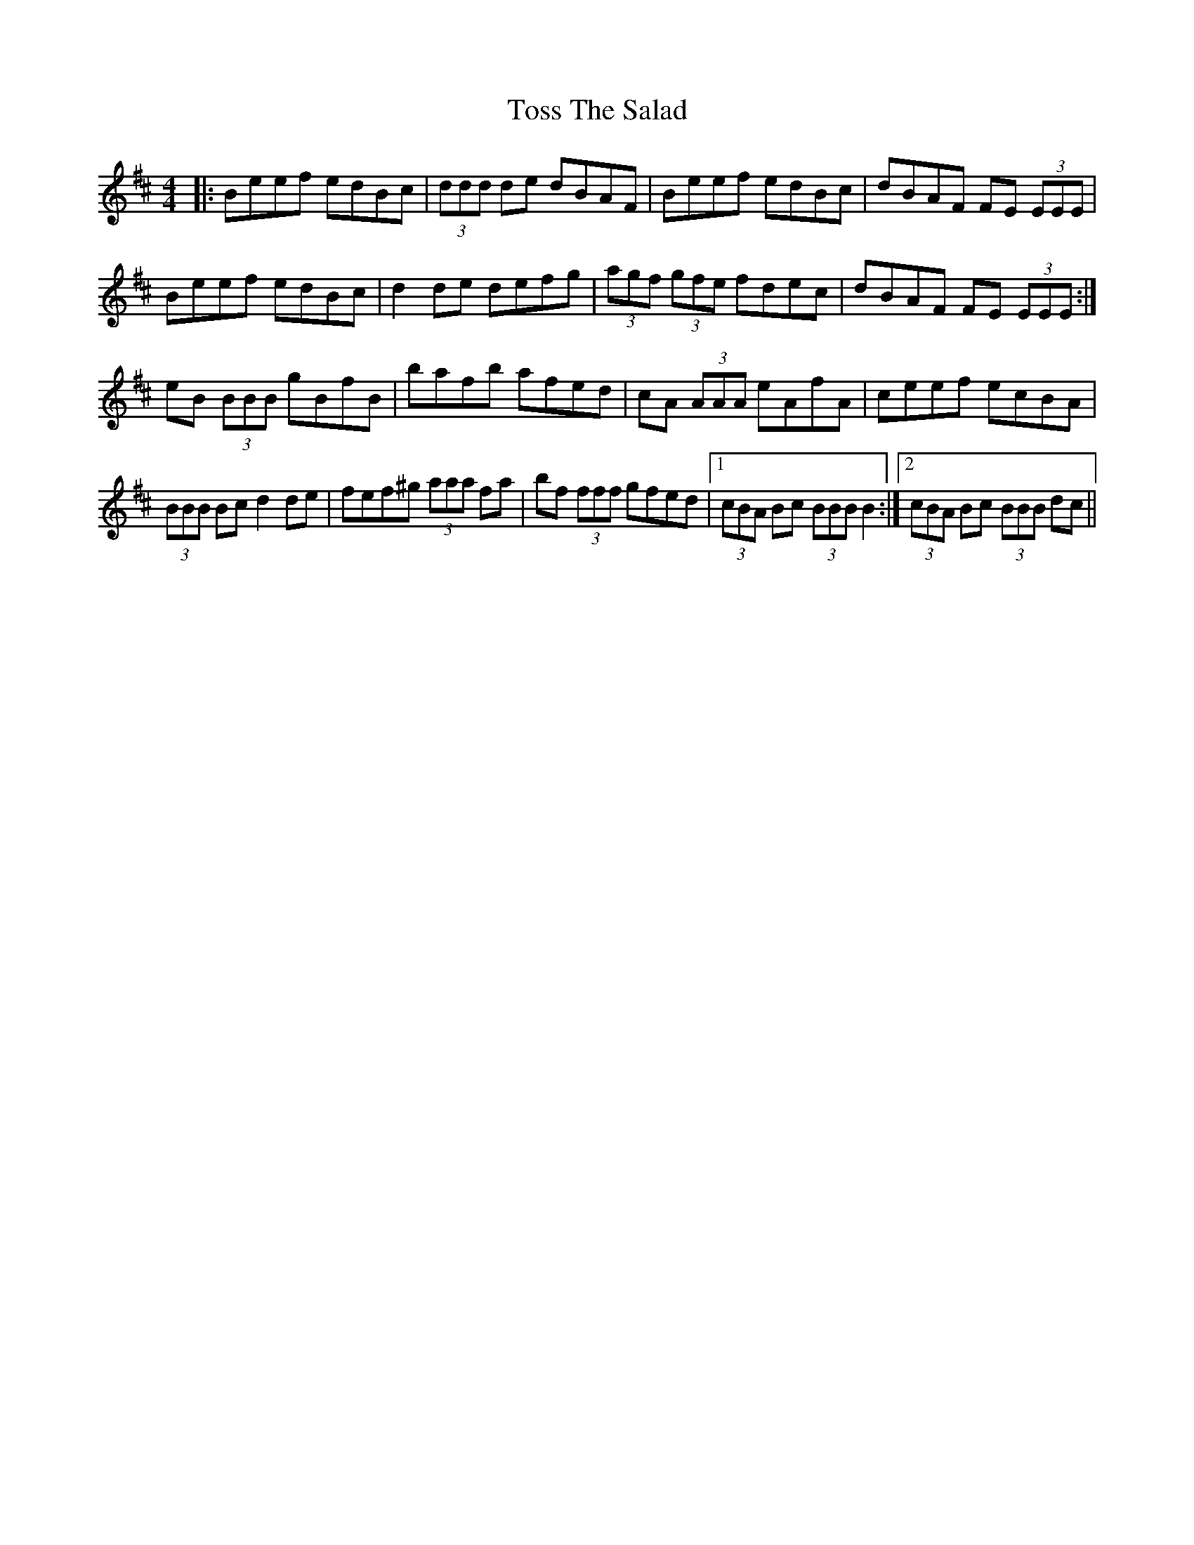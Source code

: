 X: 40745
T: Toss The Salad
R: reel
M: 4/4
K: Bminor
|:Beef edBc|(3ddd de dBAF|Beef edBc|dBAF FE (3EEE|
Beef edBc|d2 de defg|(3agf (3gfe fdec|dBAF FE (3EEE:|
eB (3BBB gBfB|bafb afed|cA (3AAA eAfA|ceef ecBA|
(3BBB Bc d2 de|fef^g (3aaa fa|bf (3fff gfed|1 (3cBA Bc (3BBB B2:|2 (3cBA Bc (3BBB dc||

